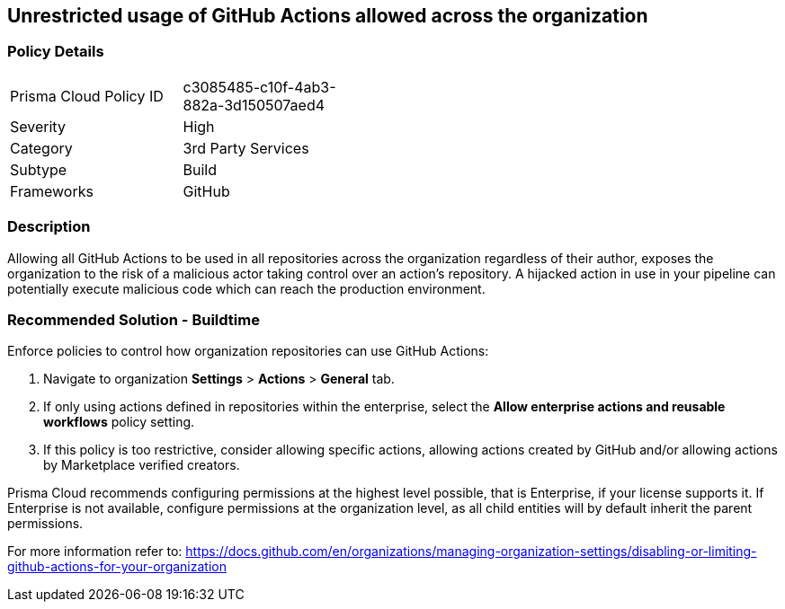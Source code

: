 == Unrestricted usage of GitHub Actions allowed across the organization

=== Policy Details 

[width=45%]
[cols="1,1"]
|=== 

|Prisma Cloud Policy ID 
|c3085485-c10f-4ab3-882a-3d150507aed4

|Severity
|High
// add severity level

|Category
|3rd Party Services
// add category+link

|Subtype
|Build
// add subtype-build/runtime

|Frameworks
|GitHub

|=== 

=== Description 

Allowing all GitHub Actions to be used in all repositories across the organization regardless of their author, exposes the organization to the risk of a malicious actor taking control over an action's repository. A hijacked action in use in your pipeline can potentially execute malicious code which can reach the production environment.

=== Recommended Solution - Buildtime

Enforce policies to control how organization repositories can use GitHub Actions:
[.procedure]
. Navigate to organization **Settings** >  **Actions** > **General** tab.
. If only using actions defined in repositories within the enterprise, select the **Allow enterprise actions and reusable workflows** policy setting.
. If this policy is too restrictive, consider allowing specific actions, allowing actions created by GitHub and/or allowing actions by Marketplace verified creators.

Prisma Cloud recommends configuring permissions at the highest level possible, that is Enterprise, if your license supports it. If Enterprise is not available, configure permissions at the organization level, as all child entities will by default inherit the parent permissions.

For more information refer to: https://docs.github.com/en/organizations/managing-organization-settings/disabling-or-limiting-github-actions-for-your-organization




